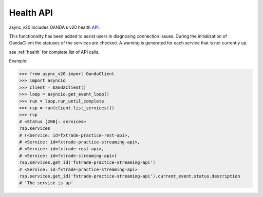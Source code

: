 .. _health_api:

Health API
==========

async_v20 includes OANDA's v20 health `API <http://developer.oanda.com/rest-live-v20/health/>`_.

This functionality has been added to assist users in diagnosing connection issues.
During the initialization of OandaClient the statuses of the services are checked.
A warning is generated for each service that is not currently up.

see :ref:`health` for complete list of API calls.

Example:

.. code-block:: python

    >>> from async_v20 import OandaClient
    >>> import asyncio
    >>> client = OandaClient()
    >>> loop = asyncio.get_event_loop()
    >>> run = loop.run_until_complete
    >>> rsp = run(client.list_services())
    >>> rsp
    # <Status [200]: services>
    rsp.services
    # (<Service: id=fxtrade-practice-rest-api>,
    # <Service: id=fxtrade-practice-streaming-api>,
    # <Service: id=fxtrade-rest-api>,
    # <Service: id=fxtrade-streaming-api>)
    rsp.services.get_id('fxtrade-practice-streaming-api')
    # <Service: id=fxtrade-practice-streaming-api>
    rsp.services.get_id('fxtrade-practice-streaming-api').current_event.status.description
    # 'The service is up'

